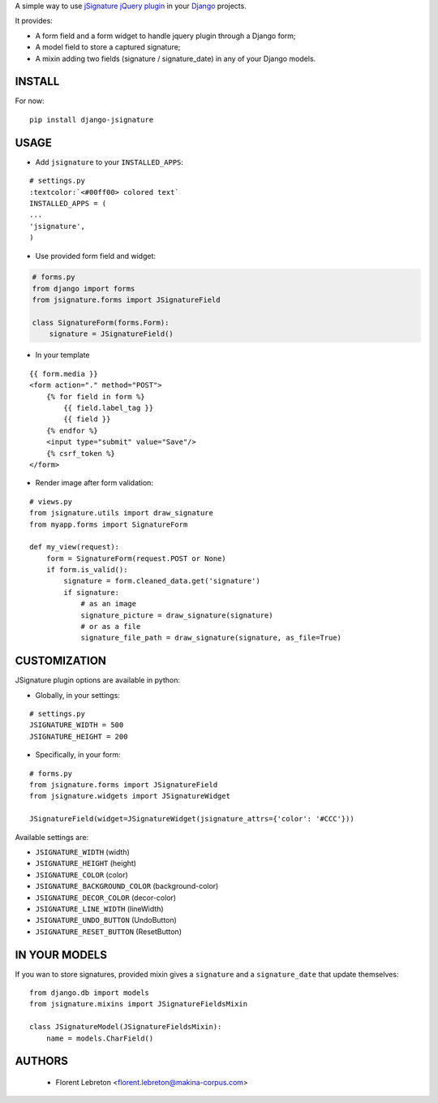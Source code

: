 A simple way to use `jSignature jQuery plugin <https://github.com/brinley/jSignature/blob/master/README.md>`_ in your `Django <https://www.djangoproject.com>`_ projects.

It provides:

* A form field and a form widget to handle jquery plugin through a Django form;
* A model field to store a captured signature;
* A mixin adding two fields (signature / signature_date) in any of your Django models.

.. image:: https://travis-ci.org/fle/django-jsignature.png?branch=master
        :target: https://travis-ci.org/fle/django-jsignature

.. image:: https://coveralls.io/repos/fle/django-jsignature/badge.png
       :target: https://coveralls.io/r/fle/django-jsignature


.. image:: https://github.com/fle/django-jsignature/blob/master/screen.png

==================
INSTALL
==================

For now:

::

    pip install django-jsignature

==================
USAGE
==================

* Add ``jsignature`` to your ``INSTALLED_APPS``:

::

    # settings.py
    :textcolor:`<#00ff00> colored text`
    INSTALLED_APPS = (
    ...
    'jsignature',
    )

* Use provided form field and widget:

.. code:: python

    # forms.py
    from django import forms
    from jsignature.forms import JSignatureField

    class SignatureForm(forms.Form):
        signature = JSignatureField()

* In your template

::

    {{ form.media }}
    <form action="." method="POST">
        {% for field in form %}
            {{ field.label_tag }}
            {{ field }}
        {% endfor %}
        <input type="submit" value="Save"/>
        {% csrf_token %}
    </form>

* Render image after form validation:

::

    # views.py
    from jsignature.utils import draw_signature
    from myapp.forms import SignatureForm

    def my_view(request):
        form = SignatureForm(request.POST or None)
        if form.is_valid():
            signature = form.cleaned_data.get('signature')
            if signature:
                # as an image
                signature_picture = draw_signature(signature)
                # or as a file
                signature_file_path = draw_signature(signature, as_file=True)

==================
CUSTOMIZATION
==================

JSignature plugin options are available in python:

* Globally, in your settings:

::

    # settings.py
    JSIGNATURE_WIDTH = 500
    JSIGNATURE_HEIGHT = 200

* Specifically, in your form:

::

    # forms.py
    from jsignature.forms import JSignatureField
    from jsignature.widgets import JSignatureWidget

    JSignatureField(widget=JSignatureWidget(jsignature_attrs={'color': '#CCC'}))

Available settings are:

* ``JSIGNATURE_WIDTH`` (width)
* ``JSIGNATURE_HEIGHT`` (height)
* ``JSIGNATURE_COLOR`` (color)
* ``JSIGNATURE_BACKGROUND_COLOR`` (background-color)
* ``JSIGNATURE_DECOR_COLOR`` (decor-color)
* ``JSIGNATURE_LINE_WIDTH`` (lineWidth)
* ``JSIGNATURE_UNDO_BUTTON`` (UndoButton)
* ``JSIGNATURE_RESET_BUTTON`` (ResetButton)

==================
IN YOUR MODELS
==================

If you wan to store signatures, provided mixin gives a ``signature`` and a ``signature_date`` that update themselves:

::

    from django.db import models
    from jsignature.mixins import JSignatureFieldsMixin

    class JSignatureModel(JSignatureFieldsMixin):
        name = models.CharField()


==================
AUTHORS
==================

    * Florent Lebreton <florent.lebreton@makina-corpus.com>

|makinacom|_

.. |makinacom| image:: http://depot.makina-corpus.org/public/logo.gif
.. _makinacom:  http://www.makina-corpus.com

